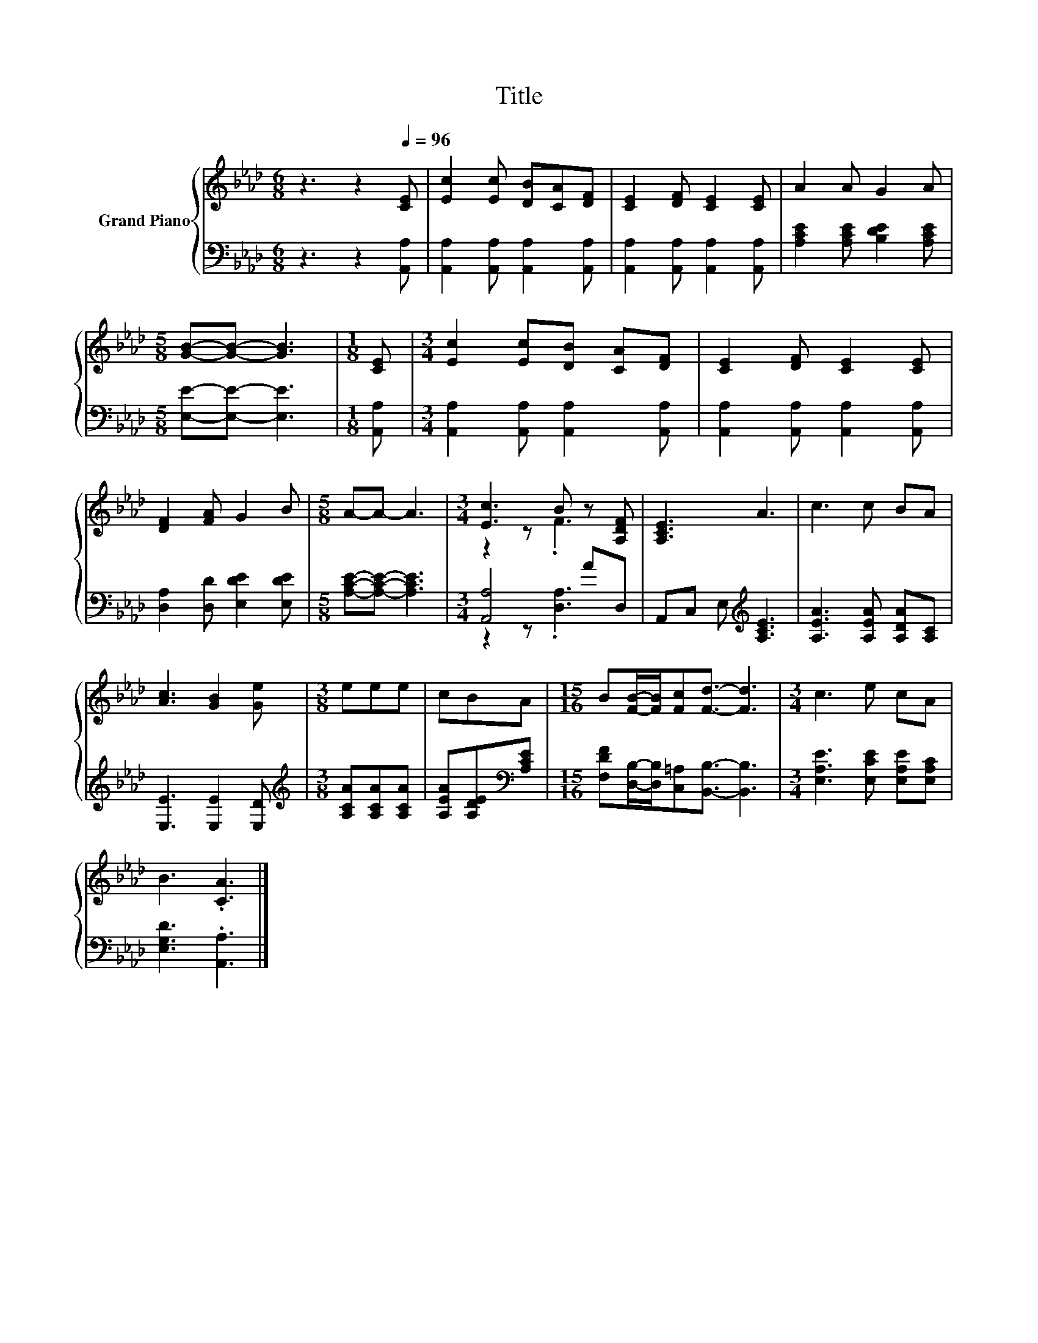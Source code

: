 X:1
T:Title
%%score { ( 1 3 ) | ( 2 4 ) }
L:1/8
M:6/8
K:Ab
V:1 treble nm="Grand Piano"
V:3 treble 
V:2 bass 
V:4 bass 
V:1
 z3 z2[Q:1/4=96] [CE] | [Ec]2 [Ec] [DB][CA][DF] | [CE]2 [DF] [CE]2 [CE] | A2 A G2 A | %4
[M:5/8] [GB]-[GB]- [GB]3 |[M:1/8] [CE] |[M:3/4] [Ec]2 [Ec][DB] [CA][DF] | [CE]2 [DF] [CE]2 [CE] | %8
 [DF]2 [FA] G2 B |[M:5/8] A-A- A3 |[M:3/4] [Ec]3 B z [A,DF] | [A,CE]3 A3 | c3 c BA | %13
 [Ac]3 [GB]2 [Ge] |[M:3/8] eee | cBA |[M:15/16] B[FB]/-[FB]/[Fc][Fd]3/2- [Fd]3 |[M:3/4] c3 e cA | %18
 B3 .[CA]3 |] %19
V:2
 z3 z2 [A,,A,] | [A,,A,]2 [A,,A,] [A,,A,]2 [A,,A,] | [A,,A,]2 [A,,A,] [A,,A,]2 [A,,A,] | %3
 [A,CE]2 [A,CE] [B,DE]2 [A,CE] |[M:5/8] [E,E]-[E,E]- [E,E]3 |[M:1/8] [A,,A,] | %6
[M:3/4] [A,,A,]2 [A,,A,] [A,,A,]2 [A,,A,] | [A,,A,]2 [A,,A,] [A,,A,]2 [A,,A,] | %8
 [D,A,]2 [D,D] [E,DE]2 [E,DE] |[M:5/8] [A,CE]-[A,CE]- [A,CE]3 |[M:3/4] [A,,A,]4 AD, | %11
 A,,C, E,[K:treble] [A,CE]3 | [A,EA]3 [A,EA] [A,DA][A,C] | [E,E]3 [E,E]2 [E,D] | %14
[M:3/8][K:treble] [A,CA][A,CA][A,CA] | [A,EA][A,DE][K:bass][A,CE] | %16
[M:15/16] [F,DF][D,B,]/-[D,B,]/[C,=A,][B,,B,]3/2- [B,,B,]3 | %17
[M:3/4] [E,A,E]3 [E,CE] [E,A,E][E,A,C] | [E,G,D]3 .[A,,A,]3 |] %19
V:3
 x6 | x6 | x6 | x6 |[M:5/8] x5 |[M:1/8] x |[M:3/4] x6 | x6 | x6 |[M:5/8] x5 |[M:3/4] z2 z .F3 | %11
 x6 | x6 | x6 |[M:3/8] x3 | x3 |[M:15/16] x15/2 |[M:3/4] x6 | x6 |] %19
V:4
 x6 | x6 | x6 | x6 |[M:5/8] x5 |[M:1/8] x |[M:3/4] x6 | x6 | x6 |[M:5/8] x5 | %10
[M:3/4] z2 z .[D,A,]3 | x3[K:treble] x3 | x6 | x6 |[M:3/8][K:treble] x3 | x2[K:bass] x | %16
[M:15/16] x15/2 |[M:3/4] x6 | x6 |] %19

